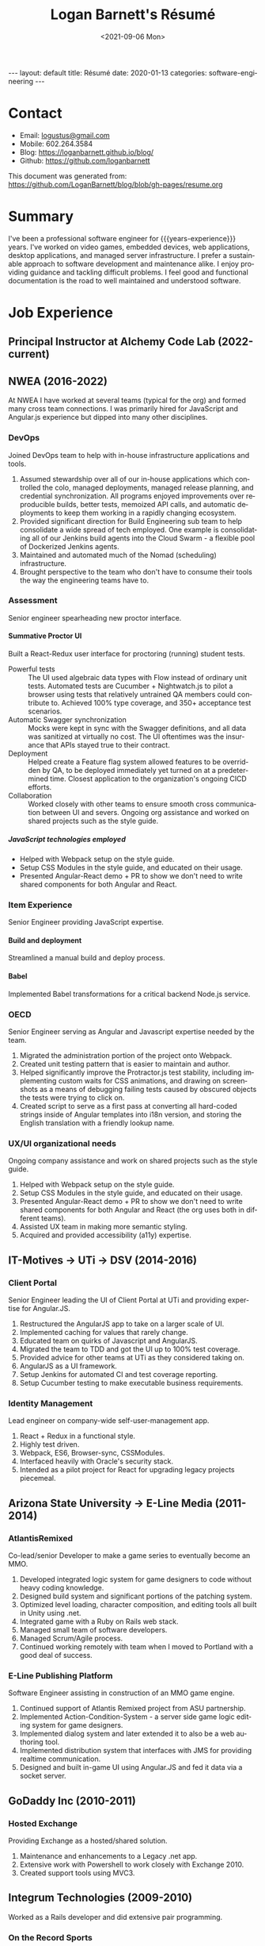 #+title:       Logan Barnett's Résumé
#+author:      Logan Barnett
#+email:       logustus@gmail.com
#+date:        <2021-09-06 Mon>
#+language:    en
#+file_tags:
#+tags:
#+options:     H:6 num:nil tags:nil creator:nil date:nil tasks:nil author:nil
#+macro:       years-experience (eval (- (nth 5 (decode-time)) 2004))
#+auto_id:     t
# #+select_tags: sre leader structure

# Front matter needed by Jekyll.
#+begin_export html
---
layout: default
title: Résumé
date: 2020-01-13
categories: software-engineering
---
#+end_export

# Our CSS specific to the resume.
#+begin_export html
<link rel="stylesheet" type="text/css" href="resume.css" />
#+end_export

* Logan Barnett :noexport:
:PROPERTIES:
:CUSTOM_ID: logan-barnett
:END:
  old markdown stuff:

---
layout: page
title: Résumé
permalink: /resume/
---

# Logan Barnett #

> Email: [logustus@gmail.com](mailto://logustus@gmail.com)
>
> Mobile: 602.264.3584
>
> Blog: http://loganbarnett.github.io/blog/
>
> Twitter: [@logan_barnett](https://twitter.com/logan_barnett)
>
> Github: https://github.com/loganbarnett



## Job experience ##

### NWEA ###
* Contact :structure:
:PROPERTIES:
:CUSTOM_ID: contact
:END:

+ Email: [[mailto://logustus@gmail.com][logustus@gmail.com]]
+ Mobile: 602.264.3584
+ Blog: https://loganbarnett.github.io/blog/
+ Github: https://github.com/loganbarnett

This document was generated from:
https://github.com/LoganBarnett/blog/blob/gh-pages/resume.org
* Summary
:PROPERTIES:
:CUSTOM_ID: summary
:END:

I've been a professional software engineer for {{{years-experience}}} years.
I've worked on video games, embedded devices, web applications, desktop
applications, and managed server infrastructure. I prefer a sustainable approach
to software development and maintenance alike. I enjoy providing guidance and
tackling difficult problems. I feel good and functional documentation is the
road to well maintained and understood software.

* Job Experience :structure:
:PROPERTIES:
:CUSTOM_ID: job-experience
:END:
** Principal Instructor at Alchemy Code Lab (2022-current)
:PROPERTIES:
:CUSTOM_ID: job-experience--principal-instructor-at-alchemy-code-lab-2022-current
:END:
** NWEA (2016-2022)
:PROPERTIES:
:CUSTOM_ID: job-experience--nwea-2016-2022
:END:
At NWEA I have worked at several teams (typical for the org) and formed many
cross team connections. I was primarily hired for JavaScript and Angular.js
experience but dipped into many other disciplines.
*** DevOps
:PROPERTIES:
:CUSTOM_ID: job-experience--nwea-2016-2022--devops
:END:
Joined DevOps team to help with in-house infrastructure applications and tools.
1. Assumed stewardship over all of our in-house applications which controlled
   the colo, managed deployments, managed release planning, and credential
   synchronization. All programs enjoyed improvements over reproducible builds,
   better tests, memoized API calls, and automatic deployments to keep them
   working in a rapidly changing ecosystem.
2. Provided significant direction for Build Engineering sub team to help
   consolidate a wide spread of tech employed. One example is consolidating all
   of our Jenkins build agents into the Cloud Swarm - a flexible pool of
   Dockerized Jenkins agents.
3. Maintained and automated much of the Nomad (scheduling) infrastructure.
4. Brought perspective to the team who don't have to consume their tools the way
   the engineering teams have to.
*** Assessment
:PROPERTIES:
:CUSTOM_ID: job-experience--nwea-2016-2022--assessment
:END:
Senior engineer spearheading new proctor interface.
**** Summative Proctor UI
:PROPERTIES:
:CUSTOM_ID: job-experience--nwea-2016-2022--assessment--summative-proctor-ui
:END:
Built a React-Redux user interface for proctoring (running) student tests.
+ Powerful tests :: The UI used algebraic data types with Flow instead of
  ordinary unit tests. Automated tests are Cucumber + Nightwatch.js to pilot a
  browser using tests that relatively untrained QA members could contribute to.
  Achieved 100% type coverage, and 350+ acceptance test scenarios.
+ Automatic Swagger synchronization :: Mocks were kept in sync with the Swagger
  definitions, and all data was sanitized at virtually no cost. The UI
  oftentimes was the insurance that APIs stayed true to their contract.
+ Deployment :: Helped create a Feature flag system allowed features to be
  overridden by QA, to be deployed immediately yet turned on at a predetermined
  time. Closest application to the organization's ongoing CICD efforts.
+ Collaboration :: Worked closely with other teams to ensure smooth cross
  communication between UI and severs. Ongoing org assistance and worked on
  shared projects such as the style guide.
***** JavaScript technologies employed :nodejs:
:PROPERTIES:
:CUSTOM_ID: job-experience--nwea-2016-2022--assessment--summative-proctor-ui--javascript-technologies-employed
:END:
+ Helped with Webpack setup on the style guide.
+ Setup CSS Modules in the style guide, and educated on their usage.
+ Presented Angular-React demo + PR to show we don't need to write shared
  components for both Angular and React.

*** Item Experience
:PROPERTIES:
:CUSTOM_ID: job-experience--nwea-2016-2022--item-experience
:END:
Senior Engineer providing JavaScript expertise.
**** Build and deployment :sre:
:PROPERTIES:
:CUSTOM_ID: job-experience--nwea-2016-2022--item-experience--build-and-deployment
:END:
Streamlined a manual build and deploy process.
**** Babel :nodejs:
:PROPERTIES:
:CUSTOM_ID: job-experience--nwea-2016-2022--item-experience--babel
:END:
Implemented Babel transformations for a critical backend Node.js service.
*** OECD
:PROPERTIES:
:CUSTOM_ID: job-experience--nwea-2016-2022--oecd
:END:
Senior Engineer serving as Angular and Javascript expertise needed by the team.
1. Migrated the administration portion of the project onto Webpack.
2. Created unit testing pattern that is easier to maintain and author.
3. Helped significantly improve the Protractor.js test stability, including
   implementing custom waits for CSS animations, and drawing on screenshots as a
   means of debugging failing tests caused by obscured objects the tests were
   trying to click on.
4. Created script to serve as a first pass at converting all hard-coded strings
   inside of Angular templates into i18n version, and storing the English
   translation with a friendly lookup name.

*** UX/UI organizational needs
:PROPERTIES:
:CUSTOM_ID: job-experience--nwea-2016-2022--ux/ui-organizational-needs
:END:
Ongoing company assistance and work on shared projects such as the style
guide.
1. Helped with Webpack setup on the style guide.
2. Setup CSS Modules in the style guide, and educated on their usage.
3. Presented Angular-React demo + PR to show we don't need to write shared
   components for both Angular and React (the org uses both in different
   teams).
4. Assisted UX team in making more semantic styling.
5. Acquired and provided accessibility (a11y) expertise.

** IT-Motives -> UTi -> DSV (2014-2016)
:PROPERTIES:
:CUSTOM_ID: job-experience--it-motives-->-uti-->-dsv-2014-2016
:END:
*** Client Portal
:PROPERTIES:
:CUSTOM_ID: job-experience--it-motives-->-uti-->-dsv-2014-2016--client-portal
:END:
Senior Engineer leading the UI of Client Portal at UTi and
providing expertise for Angular.JS.
1. Restructured the AngularJS app to take on a larger scale of UI.
2. Implemented caching for values that rarely change.
3. Educated team on quirks of Javascript and AngularJS.
4. Migrated the team to TDD and got the UI up to 100% test coverage.
5. Provided advice for other teams at UTi as they considered taking on.
6. AngularJS as a UI framework.
7. Setup Jenkins for automated CI and test coverage reporting.
8. Setup Cucumber testing to make executable business requirements.
*** Identity Management
:PROPERTIES:
:CUSTOM_ID: job-experience--it-motives-->-uti-->-dsv-2014-2016--identity-management
:END:
Lead engineer on company-wide self-user-management app.
1. React + Redux in a functional style.
2. Highly test driven.
3. Webpack, ES6, Browser-sync, CSSModules.
4. Interfaced heavily with Oracle's security stack.
5. Intended as a pilot project for React for upgrading legacy projects
   piecemeal.

** Arizona State University -> E-Line Media (2011-2014)
:PROPERTIES:
:CUSTOM_ID: job-experience--arizona-state-university-->-e-line-media-2011-2014
:END:

*** AtlantisRemixed
:PROPERTIES:
:CUSTOM_ID: job-experience--arizona-state-university-->-e-line-media-2011-2014--atlantisremixed
:END:
Co-lead/senior Developer to make a game series to eventually become an MMO.
1. Developed integrated logic system for game designers to code without heavy
   coding knowledge.
2. Designed build system and significant portions of the patching system.
3. Optimized level loading, character composition, and editing tools all built
   in Unity using .net.
4. Integrated game with a Ruby on Rails web stack.
5. Managed small team of software developers.
6. Managed Scrum/Agile process.
7. Continued working remotely with team when I moved to Portland with a good
   deal of success.

*** E-Line Publishing Platform
:PROPERTIES:
:CUSTOM_ID: job-experience--arizona-state-university-->-e-line-media-2011-2014--e-line-publishing-platform
:END:
Software Engineer assisting in construction of an MMO game engine.
1. Continued support of Atlantis Remixed project from ASU partnership.
2. Implemented Action-Condition-System - a server side game logic editing
   system for game designers.
3. Implemented dialog system and later extended it to also be a web authoring
   tool.
4. Implemented distribution system that interfaces with JMS for providing
   realtime communication.
5. Designed and built in-game UI using Angular.JS and fed it data via a
   socket server.

** GoDaddy Inc (2010-2011)
:PROPERTIES:
:CUSTOM_ID: job-experience--godaddy-inc-2010-2011
:END:
*** Hosted Exchange
:PROPERTIES:
:CUSTOM_ID: job-experience--godaddy-inc-2010-2011--hosted-exchange
:END:
Providing Exchange as a hosted/shared solution.
1. Maintenance and enhancements to a Legacy .net app.
2. Extensive work with Powershell to work closely with Exchange 2010.
3. Created support tools using MVC3.

** Integrum Technologies (2009-2010)
:PROPERTIES:
:CUSTOM_ID: job-experience--integrum-technologies-2009-2010
:END:
Worked as a Rails developer and did extensive pair programming.
*** On the Record Sports
:PROPERTIES:
:CUSTOM_ID: job-experience--integrum-technologies-2009-2010--on-the-record-sports
:END:
Backend to a fantasy sports app that used SportsDB feed.
1. Consumed complex JSON services
2. Worked very closely with client as main contact remotely using Skype and
   company’s Scrum/Project tracking software
*** 7th Day Adventists
:PROPERTIES:
:CUSTOM_ID: job-experience--integrum-technologies-2009-2010--7th-day-adventists
:END:
Customizable sites that can display different kinds of content based on
extensions installed.
1. Worked on a legacy Rails app with thousands of users
2. Improved the existing custom deployment scheme
3. Worked with various users on bugs

*** Valley Metro
:PROPERTIES:
:CUSTOM_ID: job-experience--integrum-technologies-2009-2010--valley-metro
:END:
Public bus schedule system for seeing when/where busses run.
1. Imported data from their system using background processes.
2. Displayed route info using their CSS and layout.
3. =a11y= compliance.

** Happy Camper Studios (2007-2009)
:PROPERTIES:
:CUSTOM_ID: job-experience--happy-camper-studios-2007-2009
:END:
*** Skywire Interface
:PROPERTIES:
:CUSTOM_ID: job-experience--happy-camper-studios-2007-2009--skywire-interface
:END:
Manages settings and shows diagnostics for satellite modems.
1. Managed relationship with business's primary contact - Radyne (now Comtech).
2. Desktop application with many forms (20+).
3. Utilized SNMP4J to communicate with modems over the SNMP protocol.
4. Installers written for Windows, Linux, and OSX.
*** Claim Tracker
:PROPERTIES:
:CUSTOM_ID: job-experience--happy-camper-studios-2007-2009--claim-tracker
:END:
Manages clients and phone script/history for tracking problems with claims.
1. Managed relationship with business's secondary client - New Haven Dental
2. Built the initial version of the application using Monkeybars.
*** JotBot
:PROPERTIES:
:CUSTOM_ID: job-experience--happy-camper-studios-2007-2009--jotbot
:END:
Happy Camper Studios' product.
1. Main contribution was against the export feature (CSV, XML, PDF)

** UHaul International (2004-2007)
:PROPERTIES:
:CUSTOM_ID: job-experience--uhaul-international-2004-2007
:END:
Entry level software engineering position.
*** Claim Center
:PROPERTIES:
:CUSTOM_ID: job-experience--uhaul-international-2004-2007--claim-center
:END:
Tracked and processed claims (UHaul is self insured).
1. SOAP web services and .net remoting.
2. Bridged Java-based system with existing .net infrastructure
*** Hitch Central
:PROPERTIES:
:CUSTOM_ID: job-experience--uhaul-international-2004-2007--hitch-central
:END:
Handles ordering of new hitches and manages hitch inventory.
1. .net desktop client

* Proficiencies :structure:
:PROPERTIES:
:CUSTOM_ID: proficiencies
:END:
This is my obligatory buzzword list.
** Languages
:PROPERTIES:
:CUSTOM_ID: proficiencies--languages
:END:
*** Javascript
:PROPERTIES:
:CUSTOM_ID: proficiencies--languages--javascript
:END:
React, Redux, Three, Angular, Node, ES6, Webpack, Flow, npm, yarn.
*** Java
:PROPERTIES:
:CUSTOM_ID: proficiencies--languages--java
:END:
Swing, JAX-RS, JRuby, JUnit, SNMP4J.
*** .net
:PROPERTIES:
:CUSTOM_ID: proficiencies--languages--.net
:END:
C#, Boo, Unity/Mono, MVC, WCF, NUnit, OData, Powershell.
*** Ruby
:PROPERTIES:
:CUSTOM_ID: proficiencies--languages--ruby
:END:
Ruby on Rails, Sinatra, JRuby, Cucumber, RSpec.
*** Rust
:PROPERTIES:
:CUSTOM_ID: proficiencies--languages--rust
:END:
Actix, futures, abstract data types, monad chains, and avoiding =unwrap= ;)
** Databases
:PROPERTIES:
:CUSTOM_ID: proficiencies--databases
:END:
MongoDB, MySql, SQL Server, Oracle + PL/SQL.
** Misc
:PROPERTIES:
:CUSTOM_ID: proficiencies--misc
:END:
Jenkins, JIRA, Pivotal Tracker, Trello, git, Perforce, svn, hg, Plastic SCM,
vim, emacs, literate programming, functional programming.

* Side projects :structure:
:PROPERTIES:
:CUSTOM_ID: side-projects
:END:
1. [[https://github.com/loganbarnett/blog/tree/gh-pages/resume.org][This résumé]] - Uses =org-mode= document and =jekyll= to generate an HTML
   based résumé.
2. [[http://roid.logustus.com:9000][roid-miner]] - A generated asteroid mining game with a powerful editor for
   composing asteroid generators in real time.
3. [[https://soundcloud.com/lambda-cast][Lambda Cast]] - I costar in a podcast about function functional programming.
4. [[https://github.com/LoganBarnett/dotfiles][My own dotfiles]] - If we value infrastructure as code, why not for our local
   machines? Also contains my Emacs configuration.
5. A few literate programs: [[https://github.com/LoganBarnett/40k-dps][40k-dps]], [[https://github.com/LoganBarnett/airbrush-dias][airbrush-dias]], [[https://github.com/LoganBarnett/typedef-gen][typedef-gen]].
6. [[https://github.com/LoganBarnett/flow-degen][flow-degen]] - Generate typesafe validation/deserialization JavaScript code.
7. [[https://github.com/LoganBarnett/cubed.js][cubed.js]] - A library to help me work on my voxel game.
8. [[https://github.com/LoganBarnett/runner][runner]] - My attempt at making a Rust command line replacement of
   Alfred/Quicksilver.
9. [[https://github.com/LoganBarnett/jj][jj]] - Run Jenkins jobs from the command line and see the output. Rust.
10. meta-game - And editor using React + Redux + Three used for creating games
11. Various Unity games - Writing desktop/mobile games using Mono + C# and Boo
    (.net 3.5).
12. Monkeybars - MVC desktop GUI framework using JRuby and Swing.
13. Jemini - 2D game framework for JRuby.
14. Rawr - A packaging system creating double clickable app bundles for JRuby.

* Education :structure:
:PROPERTIES:
:CUSTOM_ID: education
:END:

** DeVry University
:PROPERTIES:
:CUSTOM_ID: education--devry-university
:END:

Graduated 2004 with BS in Computer Engineering Technology

* COMMENT views
:PROPERTIES:
:CUSTOM_ID: views
:END:

I wind up doing a lot of things at the places I work, and I can't possibly
include every tiny accomplishment (nor every major accomplishment) at every
place that I work. I feel it's a good idea to show _how_ I have been well suited
for the role I am applying for.

This document is setup to express certain views of my career history. By
coloring my data in certain ways, I can render a resume that reflects a variety
of things without me having to keep all of those resumes up to date.

** using headlines and tags to produce views
:PROPERTIES:
:CUSTOM_ID: views--using-headlines-and-tags-to-produce-views
:END:

A headline with tags makes the most sense to me in terms of things to show or
not show. This doesn't always translate well when exporting to markdown, but I
think I can make this work by setting the heading to some fixed amount. To do so
I must assume a structure. I think the relative structure of workplace ->
project -> accomplishment will do just fine there. Each of those three entities
will be an =org-mode= heading. Hopefully in the export, it will be rendered as a
list once it gets to accomplishments.

Then what I do is I add a tag to each accomplishment. I then indicate that only
certain tags are visible during the export.

What this approach misses is that I don't get to use a sentence. Perhaps with
some CSS I could remove the line break from the heading and the entry, and make
it look like a label with a description.



* COMMENT settings
:PROPERTIES:
:CUSTOM_ID: settings
:END:
This heading must go on the bottom. It is implicitly not exported, and settings
can be set here.

Local Variables:
org-html-toplevel-hlevel:1
End:
